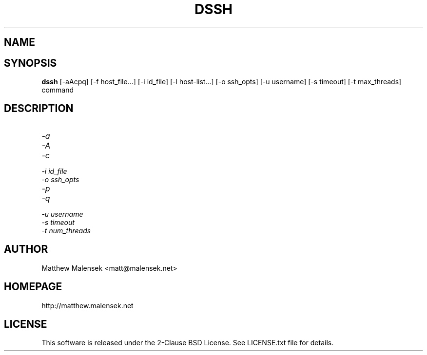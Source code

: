 .TH DSSH 1 "February, 2015"
.SH NAME
.NM dssh
.ND Distributed SSH Tool
.SH SYNOPSIS
.B dssh
[-aAcpq] [\-f\ host_file...] [\-i\ id_file] [\-l\ host-list...] [\-o\ ssh_opts]
[\-u\ username] [\-s\ timeout] [-t\ max_threads] command
.SH DESCRIPTION
...
.TP
.I "\-a"
.TP
.I "\-A"
.TP
.I "\-c"
.TP
.I "\-i" id_file
.TP
.I "\-o" ssh_opts
.TP
.I "\-p"
.TP
.I "\-q"
.TP
.I "\-u" username
.TP
.I "\-s" timeout
.TP
.I "\-t" num_threads
.SH AUTHOR
Matthew Malensek <matt@malensek.net>
.SH HOMEPAGE
http://matthew.malensek.net
.SH LICENSE
This software is released under the 2-Clause BSD License.  See LICENSE.txt file for details.
